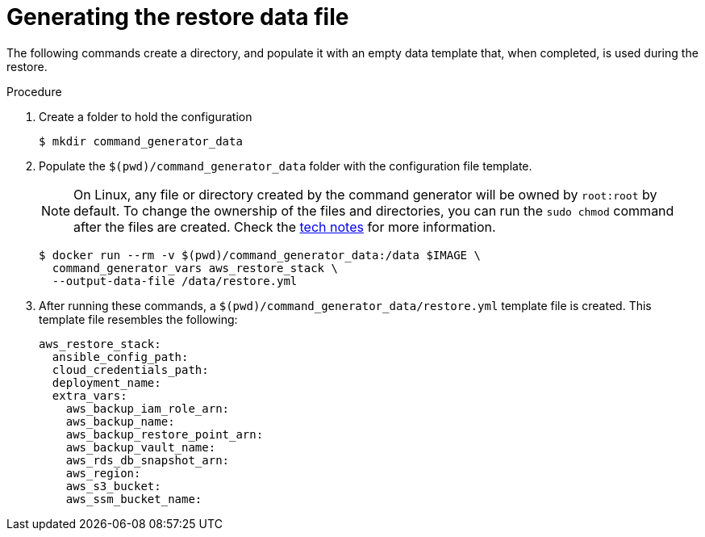 [id="proc-aws-generate-restore-data-file"]

= Generating the restore data file

The following commands create a directory, and populate it with an empty data template that, when completed, is used during the restore.

.Procedure
. Create a folder to hold the configuration
+
[literal, options="nowrap" subs="+attributes"]
----
$ mkdir command_generator_data
----
. Populate the `$(pwd)/command_generator_data` folder with the configuration file template.
+

[NOTE]
====
On Linux, any file or directory created by the command generator will be owned by `root:root` by default. To change the ownership of the files and directories, you can run the `sudo chmod` command after the files are created. Check the xref:tech-note-linux-files-owned-by-root[tech notes] for more information.
====

+
[literal, options="nowrap" subs="+attributes"]
----
$ docker run --rm -v $(pwd)/command_generator_data:/data $IMAGE \
  command_generator_vars aws_restore_stack \
  --output-data-file /data/restore.yml
----

. After running these commands, a `$(pwd)/command_generator_data/restore.yml` template file is created.
This template file resembles the following:
+
[literal, options="nowrap" subs="+attributes"]
----
aws_restore_stack:
  ansible_config_path:
  cloud_credentials_path:
  deployment_name:
  extra_vars:
    aws_backup_iam_role_arn:
    aws_backup_name:
    aws_backup_restore_point_arn:
    aws_backup_vault_name:
    aws_rds_db_snapshot_arn:
    aws_region:
    aws_s3_bucket:
    aws_ssm_bucket_name:
----
